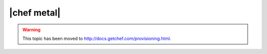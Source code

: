 =====================================================
|chef metal|
=====================================================

.. warning:: This topic has been moved to http://docs.getchef.com/provisioning.html.
